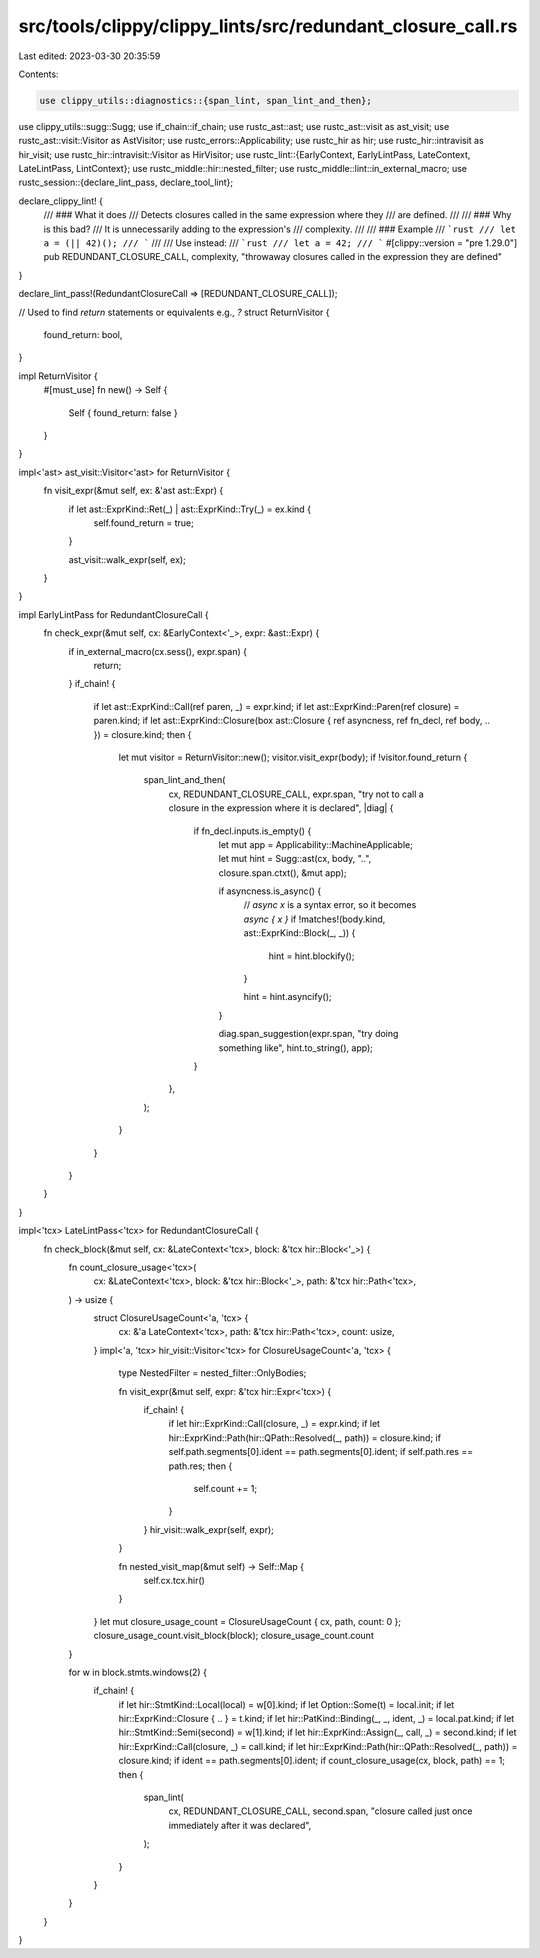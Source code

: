 src/tools/clippy/clippy_lints/src/redundant_closure_call.rs
===========================================================

Last edited: 2023-03-30 20:35:59

Contents:

.. code-block:: rs

    use clippy_utils::diagnostics::{span_lint, span_lint_and_then};
use clippy_utils::sugg::Sugg;
use if_chain::if_chain;
use rustc_ast::ast;
use rustc_ast::visit as ast_visit;
use rustc_ast::visit::Visitor as AstVisitor;
use rustc_errors::Applicability;
use rustc_hir as hir;
use rustc_hir::intravisit as hir_visit;
use rustc_hir::intravisit::Visitor as HirVisitor;
use rustc_lint::{EarlyContext, EarlyLintPass, LateContext, LateLintPass, LintContext};
use rustc_middle::hir::nested_filter;
use rustc_middle::lint::in_external_macro;
use rustc_session::{declare_lint_pass, declare_tool_lint};

declare_clippy_lint! {
    /// ### What it does
    /// Detects closures called in the same expression where they
    /// are defined.
    ///
    /// ### Why is this bad?
    /// It is unnecessarily adding to the expression's
    /// complexity.
    ///
    /// ### Example
    /// ```rust
    /// let a = (|| 42)();
    /// ```
    ///
    /// Use instead:
    /// ```rust
    /// let a = 42;
    /// ```
    #[clippy::version = "pre 1.29.0"]
    pub REDUNDANT_CLOSURE_CALL,
    complexity,
    "throwaway closures called in the expression they are defined"
}

declare_lint_pass!(RedundantClosureCall => [REDUNDANT_CLOSURE_CALL]);

// Used to find `return` statements or equivalents e.g., `?`
struct ReturnVisitor {
    found_return: bool,
}

impl ReturnVisitor {
    #[must_use]
    fn new() -> Self {
        Self { found_return: false }
    }
}

impl<'ast> ast_visit::Visitor<'ast> for ReturnVisitor {
    fn visit_expr(&mut self, ex: &'ast ast::Expr) {
        if let ast::ExprKind::Ret(_) | ast::ExprKind::Try(_) = ex.kind {
            self.found_return = true;
        }

        ast_visit::walk_expr(self, ex);
    }
}

impl EarlyLintPass for RedundantClosureCall {
    fn check_expr(&mut self, cx: &EarlyContext<'_>, expr: &ast::Expr) {
        if in_external_macro(cx.sess(), expr.span) {
            return;
        }
        if_chain! {
            if let ast::ExprKind::Call(ref paren, _) = expr.kind;
            if let ast::ExprKind::Paren(ref closure) = paren.kind;
            if let ast::ExprKind::Closure(box ast::Closure { ref asyncness, ref fn_decl, ref body, .. }) = closure.kind;
            then {
                let mut visitor = ReturnVisitor::new();
                visitor.visit_expr(body);
                if !visitor.found_return {
                    span_lint_and_then(
                        cx,
                        REDUNDANT_CLOSURE_CALL,
                        expr.span,
                        "try not to call a closure in the expression where it is declared",
                        |diag| {
                            if fn_decl.inputs.is_empty() {
                                let mut app = Applicability::MachineApplicable;
                                let mut hint = Sugg::ast(cx, body, "..", closure.span.ctxt(), &mut app);

                                if asyncness.is_async() {
                                    // `async x` is a syntax error, so it becomes `async { x }`
                                    if !matches!(body.kind, ast::ExprKind::Block(_, _)) {
                                        hint = hint.blockify();
                                    }

                                    hint = hint.asyncify();
                                }

                                diag.span_suggestion(expr.span, "try doing something like", hint.to_string(), app);
                            }
                        },
                    );
                }
            }
        }
    }
}

impl<'tcx> LateLintPass<'tcx> for RedundantClosureCall {
    fn check_block(&mut self, cx: &LateContext<'tcx>, block: &'tcx hir::Block<'_>) {
        fn count_closure_usage<'tcx>(
            cx: &LateContext<'tcx>,
            block: &'tcx hir::Block<'_>,
            path: &'tcx hir::Path<'tcx>,
        ) -> usize {
            struct ClosureUsageCount<'a, 'tcx> {
                cx: &'a LateContext<'tcx>,
                path: &'tcx hir::Path<'tcx>,
                count: usize,
            }
            impl<'a, 'tcx> hir_visit::Visitor<'tcx> for ClosureUsageCount<'a, 'tcx> {
                type NestedFilter = nested_filter::OnlyBodies;

                fn visit_expr(&mut self, expr: &'tcx hir::Expr<'tcx>) {
                    if_chain! {
                        if let hir::ExprKind::Call(closure, _) = expr.kind;
                        if let hir::ExprKind::Path(hir::QPath::Resolved(_, path)) = closure.kind;
                        if self.path.segments[0].ident == path.segments[0].ident;
                        if self.path.res == path.res;
                        then {
                            self.count += 1;
                        }
                    }
                    hir_visit::walk_expr(self, expr);
                }

                fn nested_visit_map(&mut self) -> Self::Map {
                    self.cx.tcx.hir()
                }
            }
            let mut closure_usage_count = ClosureUsageCount { cx, path, count: 0 };
            closure_usage_count.visit_block(block);
            closure_usage_count.count
        }

        for w in block.stmts.windows(2) {
            if_chain! {
                if let hir::StmtKind::Local(local) = w[0].kind;
                if let Option::Some(t) = local.init;
                if let hir::ExprKind::Closure { .. } = t.kind;
                if let hir::PatKind::Binding(_, _, ident, _) = local.pat.kind;
                if let hir::StmtKind::Semi(second) = w[1].kind;
                if let hir::ExprKind::Assign(_, call, _) = second.kind;
                if let hir::ExprKind::Call(closure, _) = call.kind;
                if let hir::ExprKind::Path(hir::QPath::Resolved(_, path)) = closure.kind;
                if ident == path.segments[0].ident;
                if count_closure_usage(cx, block, path) == 1;
                then {
                    span_lint(
                        cx,
                        REDUNDANT_CLOSURE_CALL,
                        second.span,
                        "closure called just once immediately after it was declared",
                    );
                }
            }
        }
    }
}


